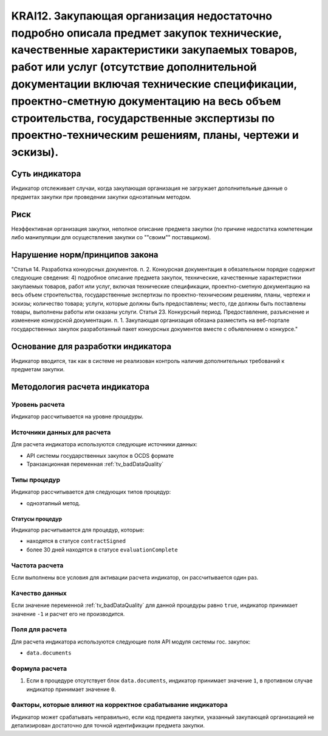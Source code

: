 ######################################################################################################################################################
KRAI12. Закупающая организация недостаточно подробно описала предмет закупок технические, качественные характеристики закупаемых товаров, работ или услуг (отсутствие дополнительной документации включая технические спецификации, проектно-сметную документацию на весь объем строительства, государственные экспертизы по проектно-техническим решениям, планы, чертежи и эскизы). 
######################################################################################################################################################

***************
Суть индикатора
***************

Индикатор отслеживает случаи, когда закупающая организация не загружает дополнительные данные о предметах закупки при проведении закупки одноэтапным методом.

****
Риск
****

Неэффективная организация закупки, неполное описание предмета закупки (по причине недостатка компетенции либо манипуляции для осуществления закупки со ""своим"" поставщиком).  


*******************************
Нарушение норм/принципов закона
*******************************

"Статья 14. Разработка конкурсных документов. 
п. 2. Конкурсная документация в обязательном порядке содержит следующие сведения: 4) подробное описание предмета закупок, технические, качественные характеристики закупаемых товаров, работ или услуг, включая технические спецификации, проектно-сметную документацию на весь объем строительства, государственные экспертизы по проектно-техническим решениям, планы, чертежи и эскизы; количество товара; услуги, которые должны быть предоставлены; место, где должны быть поставлены товары, выполнены работы или оказаны услуги. Статья 23. Конкурсный период. Предоставление, разъяснение и изменение конкурсной документации. п. 1. Закупающая организация обязана разместить на веб-портале государственных закупок разработанный пакет конкурсных документов вместе с объявлением о конкурсе."

***********************************
Основание для разработки индикатора
***********************************

Индикатор вводится, так как в системе не реализован контроль наличия дополнительных требований к предметам закупки.

******************************
Методология расчета индикатора
******************************

Уровень расчета
===============
Индикатор рассчитывается на уровне *процедуры*.

Источники данных для расчета
============================

Для расчета индикатора используются следующие источники данных:

- API системы государственных закупок в OCDS формате
- Транзакционная переменная :ref:`tv_badDataQuality`

Типы процедур
=============

Индикатор рассчитывается для следующих типов процедур:

- одноэтапный метод.


Статусы процедур
----------------

Индикатор расчитывается для процедур, которые:

- находятся в статусе ``contractSigned``
- более 30 дней находятся в статусе ``evaluationComplete`` 


Частота расчета
===============

Если выполнены все условия для активации расчета индикатор, он рассчитывается один раз.

Качество данных
===============

Если значение переменной :ref:`tv_badDataQuality` для данной процедуры равно ``true``, индикатор принимает значение ``-1`` и расчет его не производится.

Поля для расчета
================

Для расчета индикатора используются следующие поля API модуля системы гос. закупок:

- ``data.documents``


Формула расчета
===============

1. Если в процедуре отсутствует блок ``data.documents``, индикатор принимает значение ``1``, в противном случае индикатор принимает значение ``0``.

Факторы, которые влияют на корректное срабатывание индикатора
=============================================================

Индикатор может срабатывать неправильно, если код предмета закупки, указанный закупающей организацией не детализирован достаточно для точной идентификации предмета закупки.
